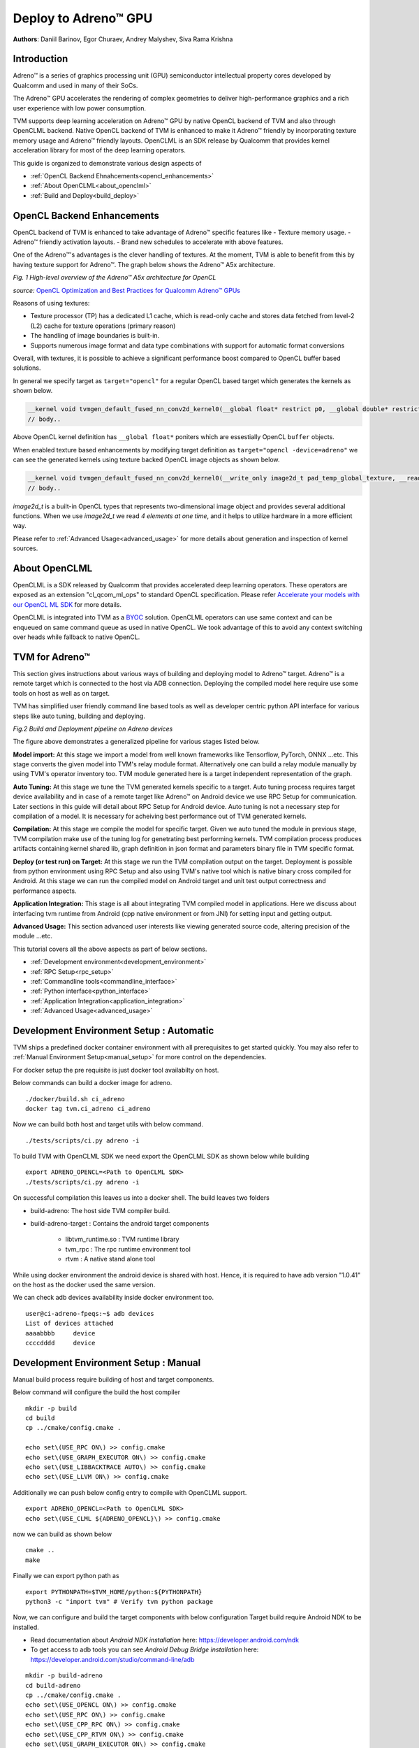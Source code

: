 ..  Licensed to the Apache Software Foundation (ASF) under one
    or more contributor license agreements.  See the NOTICE file
    distributed with this work for additional information
    regarding copyright ownership.  The ASF licenses this file
    to you under the Apache License, Version 2.0 (the
    "License"); you may not use this file except in compliance
    with the License.  You may obtain a copy of the License at

..    http://www.apache.org/licenses/LICENSE-2.0

..  Unless required by applicable law or agreed to in writing,
    software distributed under the License is distributed on an
    "AS IS" BASIS, WITHOUT WARRANTIES OR CONDITIONS OF ANY
    KIND, either express or implied.  See the License for the
    specific language governing permissions and limitations
    under the License.

Deploy to Adreno™ GPU
=====================

**Authors**: Daniil Barinov, Egor Churaev, Andrey Malyshev, Siva Rama Krishna

Introduction
------------

Adreno™ is a series of graphics processing unit (GPU) semiconductor
intellectual property cores developed by Qualcomm and used in many of
their SoCs.

The Adreno™ GPU accelerates the rendering of complex geometries to
deliver high-performance graphics and a rich user experience with low
power consumption.

TVM supports deep learning acceleration on Adreno™ GPU by native OpenCL backend of TVM and
also through OpenCLML backend. Native OpenCL backend of TVM is enhanced to make it
Adreno™ friendly by incorporating texture memory usage and Adreno™ friendly layouts.
OpenCLML is an SDK release by Qualcomm that provides kernel acceleration library
for most of the deep learning operators.

This guide is organized to demonstrate various design aspects of

- :ref:`OpenCL Backend Ehnahcements<opencl_enhancements>`
- :ref:`About OpenCLML<about_openclml>`
- :ref:`Build and Deploy<build_deploy>`


.. _opencl_enhancements:

OpenCL Backend Enhancements
---------------------------

OpenCL backend of TVM is enhanced to take advantage of Adreno™ specific features like
- Texture memory usage.
- Adreno™ friendly activation layouts.
- Brand new schedules to accelerate with above features.

One of the Adreno™'s advantages is the clever handling of textures. At
the moment, TVM is able to benefit from this by having texture support
for Adreno™. The graph below shows the Adreno™ A5x architecture.

|High-level overview of the Adreno™ A5x architecture for OpenCL|

*Fig. 1 High-level overview of the Adreno™ A5x architecture for OpenCL*

*source:* `OpenCL Optimization and Best Practices for Qualcomm Adreno™ GPUs <https://dl.acm.org/doi/10.1145/3204919.3204935>`_

Reasons of using textures:

-  Texture processor (TP) has a dedicated L1 cache, which is read-only cache and stores data
   fetched from level-2 (L2) cache for texture operations (primary
   reason)

-  The handling of image boundaries is built-in.

-  Supports numerous image format and data type combinations with
   support for automatic format conversions

Overall, with textures, it is possible to achieve a significant performance boost
compared to OpenCL buffer based solutions.

In general we specify target as ``target="opencl"`` for a regular OpenCL based target which generates the kernels as shown below.

.. code:: c

   __kernel void tvmgen_default_fused_nn_conv2d_kernel0(__global float* restrict p0, __global double* restrict p1, __global float* restrict conv2d_nhwc) {
   // body..

Above OpenCL kernel definition has ``__global float*`` poniters which are essestially OpenCL ``buffer``  objects.

When enabled texture based enhancements by modifying target definition as ``target="opencl -device=adreno"`` we can see the generated
kernels using texture backed OpenCL image objects as shown below.

.. code:: c

   __kernel void tvmgen_default_fused_nn_conv2d_kernel0(__write_only image2d_t pad_temp_global_texture, __read_only image2d_t p0) {
   // body..

*image2d_t* is a built-in OpenCL types that represents two-dimensional image object and provides several additional functions.
When we use *image2d_t* we read *4 elements at one time*, and it helps to utilize hardware in a more efficient way.

Please refer to :ref:`Advanced Usage<advanced_usage>` for more details about generation and inspection of kernel sources.


.. _about_openclml:

About OpenCLML
--------------

OpenCLML is a SDK released by Qualcomm that provides accelerated deep learning operators.
These operators are exposed as an extension "cl_qcom_ml_ops" to standard OpenCL specification.
Please refer `Accelerate your models with our OpenCL ML SDK <https://developer.qualcomm.com/blog/accelerate-your-models-our-opencl-ml-sdk>`_ for more details.

OpenCLML is integrated into TVM as a `BYOC <https://tvm.apache.org/docs/dev/how_to/relay_bring_your_own_codegen.html?highlight=bring%20your%20own>`_ solution.
OpenCLML operators can use same context and can be enqueued on same command queue as used in native OpenCL.
We took advantage of this to avoid any context switching over heads while fallback to native OpenCL.


.. _build_deploy:

TVM for Adreno™
---------------

This section gives instructions about various ways of building and deploying model
to Adreno™ target. Adreno™ is a remote target which is connected to the host via ADB connection.
Deploying the compiled model here require use some tools on host as well as on target.

TVM has simplified user friendly command line based tools as well as
developer centric python API interface for various steps like auto tuning, building and deploying.


|Adreno deployment pipeline|

*Fig.2 Build and Deployment pipeline on Adreno devices*

The figure above demonstrates a generalized pipeline for various stages listed below.

**Model import:**
At this stage we import a model from well known frameworks like Tensorflow, PyTorch, ONNX ...etc.
This stage converts the given model into TVM's relay module format. Alternatively one can build a relay module manually
by using TVM's operator inventory too. TVM module generated here is a target independent representation of the graph.

**Auto Tuning:**
At this stage we tune the TVM generated kernels specific to a target. Auto tuning process requires
target device availability and in case of a remote target like Adreno™ on Android device we use RPC Setup for communication.
Later sections in this guide will detail about RPC Setup for Android device. Auto tuning is not a necessary step for
compilation of a model. It is necessary for acheiving best performance out of TVM generated kernels.

**Compilation:**
At this stage we compile the model for specific target. Given we auto tuned the module in previous stage,
TVM compilation make use of the tuning log for genetrating best performing kernels. TVM compilation process produces artifacts
containing kernel shared lib, graph definition in json format and parameters binary file in TVM specific format.

**Deploy (or test run) on Target:**
At this stage we run the TVM compilation output on the target. Deployment is possible from python
environment using RPC Setup and also using TVM's native tool which is native binary cross compiled for Android.
At this stage we can run the compiled model on Android target and unit test output correctness and performance aspects.

**Application Integration:**
This stage is all about integrating TVM compiled model in applications. Here we discuss about
interfacing tvm runtime from Android (cpp native environment or from JNI) for setting input and getting output.

**Advanced Usage:**
This section advanced user interests like viewing generated source code, altering precision of the module ...etc.


This tutorial covers all the above aspects as part of below sections.

- :ref:`Development environment<development_environment>`
- :ref:`RPC Setup<rpc_setup>`
- :ref:`Commandline tools<commandline_interface>`
- :ref:`Python interface<python_interface>`
- :ref:`Application Integration<application_integration>`
- :ref:`Advanced Usage<advanced_usage>`

.. _development_environment:


Development Environment Setup : Automatic
-----------------------------------------
TVM ships a predefined docker container environment with all prerequisites to get started quickly.
You may also refer to :ref:`Manual Environment Setup<manual_setup>` for more control on the dependencies.

For docker setup the pre requisite is just docker tool availabilty on host.

Below commands can build a docker image for adreno.

::

   ./docker/build.sh ci_adreno
   docker tag tvm.ci_adreno ci_adreno


Now we can build both host and target utils with below command.

::

   ./tests/scripts/ci.py adreno -i

To build TVM with OpenCLML SDK we need export the OpenCLML SDK as shown below while building

::

   export ADRENO_OPENCL=<Path to OpenCLML SDK>
   ./tests/scripts/ci.py adreno -i

On successful compilation this leaves us into a docker shell. The build leaves two folders

* build-adreno:  The host side TVM compiler build.
* build-adreno-target : Contains the android target components

    * libtvm_runtime.so : TVM runtime library
    * tvm_rpc : The rpc runtime environment tool
    * rtvm : A native stand alone tool

While using docker environment the android device is shared with host. Hence, it is required
to have adb version "1.0.41" on the host as the docker used the same version.

We can check adb devices availability inside docker environment too.

::

   user@ci-adreno-fpeqs:~$ adb devices
   List of devices attached
   aaaabbbb	device
   ccccdddd	device

.. _manual_setup:

Development Environment Setup : Manual
--------------------------------------

Manual build process require building of host and target components.

Below command will configure the build the host compiler

::

   mkdir -p build
   cd build
   cp ../cmake/config.cmake .

   echo set\(USE_RPC ON\) >> config.cmake
   echo set\(USE_GRAPH_EXECUTOR ON\) >> config.cmake
   echo set\(USE_LIBBACKTRACE AUTO\) >> config.cmake
   echo set\(USE_LLVM ON\) >> config.cmake

Additionally we can push below config entry to compile with OpenCLML support.

::

   export ADRENO_OPENCL=<Path to OpenCLML SDK>
   echo set\(USE_CLML ${ADRENO_OPENCL}\) >> config.cmake

now we can build as shown below

::

   cmake ..
   make

Finally we can export python path as

::

   export PYTHONPATH=$TVM_HOME/python:${PYTHONPATH}
   python3 -c "import tvm" # Verify tvm python package


Now, we can configure and build the target components with below configuration
Target build require Android NDK to be installed.

- Read documentation about *Android NDK installation* here: https://developer.android.com/ndk
- To get access to adb tools you can see *Android Debug Bridge installation* here: https://developer.android.com/studio/command-line/adb


::

   mkdir -p build-adreno
   cd build-adreno
   cp ../cmake/config.cmake .
   echo set\(USE_OPENCL ON\) >> config.cmake
   echo set\(USE_RPC ON\) >> config.cmake
   echo set\(USE_CPP_RPC ON\) >> config.cmake
   echo set\(USE_CPP_RTVM ON\) >> config.cmake
   echo set\(USE_GRAPH_EXECUTOR ON\) >> config.cmake
   echo set\(USE_LIBBACKTRACE AUTO\) >> config.cmake
   echo set\(USE_KALLOC_ALIGNMENT 32\) >> config.cmake

   echo set\(ANDROID_ABI arm64-v8a\) >> config.cmake
   echo set\(ANDROID_PLATFORM android-28\) >> config.cmake
   echo set\(MACHINE_NAME aarch64-linux-gnu\) >> config.cmake

Additionally we can push below config to compile with OpenCLML support.

::

   export ADRENO_OPENCL=<Path to OpenCLML SDK>
   echo set\(USE_CLML "${ADRENO_OPENCL}"\) >> config.cmake
   echo set\(USE_CLML_GRAPH_EXECUTOR "${ADRENO_OPENCL}"\) >> config.cmake

For Android target build ANDROID_NDK_HOME is a dependency and we should have the same in the enviromnet variable.
Below commands will build Adreno™ target components

::

   cmake -DCMAKE_TOOLCHAIN_FILE="${ANDROID_NDK_HOME}/build/cmake/android.toolchain.cmake" \
      -DANDROID_ABI=arm64-v8a \
      -DANDROID_PLATFORM=android-28 \
      -DCMAKE_SYSTEM_VERSION=1 \
      -DCMAKE_FIND_ROOT_PATH="${ADRENO_OPENCL}" \
      -DCMAKE_FIND_ROOT_PATH_MODE_PROGRAM=NEVER \
      -DCMAKE_FIND_ROOT_PATH_MODE_LIBRARY=ONLY \
      -DCMAKE_CXX_COMPILER="${ANDROID_NDK_HOME}/toolchains/llvm/prebuilt/linux-x86_64/bin/aarch64-linux-android28-clang++" \
      -DCMAKE_C_COMPILER="${ANDROID_NDK_HOME}/toolchains/llvm/prebuilt/linux-x86_64/bin/aarch64-linux-android28-clang" \
      -DMACHINE_NAME="aarch64-linux-gnu" ..

   make tvm_runtime tvm_rpc rtvm


.. _rpc_setup:

RPC Setup
---------

RPC Setup allows remote target access over TCP/IP networking interface. RPC Setup is essential for auto tuning stage as tuning
involves running of auto generated kernels on real device and optimize the same by using machine learning approach. Please refer
`Auto-Tune with Templates and AutoTVM <https://tvm.apache.org/docs/how_to/tune_with_autotvm/index.html>`_ got more details about AutoTVM.

RPC Setup is also useful to deply the compiled model to a remote device from python interface or ```tvmc``` tool from host device.

RPC Setup has multiple components as listed below.

**TVM Tracker:**
TVM tracker is a host side daemon that manages remote devices and serve them to host side applications. Applications
can connect to this tracker and acquire a remote device handle to communicate.

**TVM RPC:**
TVM RPC is a native application that runs on the remote device (Android in our case) and registers itself to the TVM Tracker
running on the host.


Hence, for RPC based setup we will have above components running on host and target device. Below sections explain how to setup the same
manually and also inside docker using automated tools.

**Automated RPC Setup:**
Here we will explain how to setup RPC in docker environment.

Below command launches tracker in docker environment, where tracker listens on port 9190.

::

   ./tests/scripts/ci.py adreno -i # Launch a new shell on the anreno docker
   source  tests/scripts/setup-adreno-env.sh -e tracker -p 9190

Now, the below comand can run TVM RPC on remote android device with id "abcdefgh".


::

   ./tests/scripts/ci.py adreno -i # Launch a new shell on adreno docker.
   source  tests/scripts/setup-adreno-env.sh -e device -p 9190 -d abcdefgh


**Manual RPC Setup:**

Please refer to the tutorial
`How To Deploy model on Adreno <https://tvm.apache.org/docs/how_to/deploy_models/deploy_model_on_adreno.html>`_
for manual RPC environment setup.

This concludes RPC Setup and we have rpc-tracker available on host 127.0.0.1 (rpc-tracker) and port 9190 (rpc-port).


.. _commandline_interface:

Commandline Tools
-----------------

Here we describe entire compilation process using command line tools. TVM has command line utility "tvmc" to perform
model import, auto tuning, compilation and deply over rpc. "tvmc" has many options to explore and try.

**Model Import & Tuning:**
Use the below command to import a model from any framework and auto tune the same.
Here we use a model from Keras and it uses RPC setup for tuning and finally generates tuning log file
"keras-resnet50.log".

::

   python3 -m tvm.driver.tvmc tune --target="opencl -device=adreno" \
   --target-host="llvm -mtriple=aarch64-linux-gnu" \
   resnet50.h5 -o \
   keras-resnet50.log \
   --early-stopping 0 --repeat 30 --rpc-key android \
   --rpc-tracker 127.0.0.1:9190 --trials 1024 \
   --tuning-records keras-resnet50-records.log --tuner xgb

**Model Compilation:**

Use below command for compiling the model and produce TVM compiler outputs.

::

   python3 -m tvm.driver.tvmc compile \
   --cross-compiler ${ANDROID_NDK_HOME}/toolchains/llvm/prebuilt/linux-x86_64/bin/aarch64-linux-android28-clang \
   --target="opencl, llvm" --target-llvm-mtriple aarch64-linux-gnu --target-opencl-device adreno \
   --tuning-records keras-resnet50.log -o keras-resnet50.tar resnet50.h5

While enabled OpenCLML offloading we nee dto add target "clml" as shown below. Tuning log is valid for OpenCLML offloading also
as the OpenCL path is fallback option for any operator didn't go through OpenCLML path. The tuning log will be used for such operators.

::

   python3 -m tvm.driver.tvmc compile \
   --cross-compiler ${ANDROID_NDK_HOME}/toolchains/llvm/prebuilt/linux-x86_64/bin/aarch64-linux-android28-clang \
   --target="opencl, clml, llvm" --target-llvm-mtriple aarch64-linux-gnu --target-opencl-device adreno \
   --tuning-records keras-resnet50.log -o keras-resnet50.tar resnet50.h5

On success ful compilation above commands produce "keras-resnet50.tar". It is a compressed archive with kernel shared lib, graph json and params binary.

**Deploy & Run on Target:**

Running the compiled model on Android target is possible in RPC way as well as native deployment.

We can use below tvmc command to deploy on remore target via RPC based setup.

::

   python3 -m tvm.driver.tvmc run --device="cl" keras-resnet50.tar \
   --rpc-key android --rpc-tracker 127.0.0.1:9190 --print-time

tvmc based run has more option to initialize the input in various modes line fill, random ..etc.


TVM also supports "rtvm" tool to run the model narively on ADB shell. The build process produced this tool under build-adreno-target.
Please refer to `rtvm <https://github.com/apache/tvm/tree/main/apps/cpp_rtvm>`_ for more details about this tool.


.. _python_interface:

This section explains importing, auto tuning, compiling and running a model using python interface.\
TVM has a high level interface through tvmc abstraction as well as relay api. We will discuss about both of these in details.

Unlike command line interface python interface starts with model importing. Model importing converts the models from any framework
to a relay module. Relay module will be used across the auto tuning, compilation stages.

**TVMC Interface:**

TVMC interface can be accessed as shown below to import, compile and run a model. Please refer to the tutorial for the same
`How To Deploy model on Adreno using TVMC <https://tvm.apache.org/docs/how_to/deploy_models/deploy_model_on_adreno_tvmc.html>`_

tvmc compiled package can be used for native deploy also using "rtvm" utility.

Also, please refer to tvmc documentation for more details about the api interface.

**Relay Interface:**

Relay api interface gives lower level api access to the tvm compiler interface.
Relay interface follows tvmc kind of a flow where we produce TVM module first followed by auto tuning, compilation and deployment.

Please refer to the tutorial `How To Deploy model on Adreno <https://tvm.apache.org/docs/how_to/deploy_models/deploy_model_on_adreno.html>`_
for a step by step explanation of the same.


.. _application_integration:

Application Integration:
-----------------------

TVM compilation output is represented as module shared lib (mod.so), graph json(mod.json) and params (mod.params).
Archived representation of TVMPackage is also contains the same.

In general a CPP/C based interface will be sufficient for any Android application integration.

TVM natively expose c_runtime_api for loading a TVM compiled module and run the same.

Alternatively one may refer to `cpp_rtvm <https://github.com/apache/tvm/blob/main/apps/cpp_rtvm/tvm_runner.h>`_
tvm_runner interface too for further simplified version of the same.



.. _advanced_usage:

Advanced Usage:
---------------

This section details some of the advanced usage and additional information while using Adreno™ target on TVM.

Generated Source Inspection
~~~~~~~~~~~~~~~~~~~~~~~~~~~
Apart from standard tvm compilation artifacts kernel library (mod.so), graph (mod.json) and params (mod.params)
we can also generate opencl kernel source, clml offloaded graph ...etc from lib handle as shown below.
TVM compilation output is organized as a TVM module and many other TVM modules imported into it.

Below snippet can dump CLML sub graphs in json format.

.. code:: python

   # Look for "clml" typed module impoted.
   clml_modules = list(filter(lambda mod: mod.type_key == "clml", lib.get_lib().imported_modules))
   # Loop throught all clml sub graphs and dump the json formatted CLML sub graphs.
   for cmod in clml_modules:
       print("CLML Src:", cmod.get_source())


Similarly, below snippet can extract opencl kernel source from the compiled TVM module.

.. code:: python

   # Similarly we can dump open kernel source too as shown below
   # Look for "opencl" typed module impoted.
   opencl_modules = list(filter(lambda mod: mod.type_key == "opencl", lib.get_lib().imported_modules))
   # Now dump open cource for each opencl targetted sub graph.
   for omod in opencl_modules:
       print("OpenCL Src:", omod.get_source())


Inspecting above code for target device "opencl --device=adreno" shows texture usage (image2d_t) as shown below.

.. code:: c

   __kernel void tvmgen_default_fused_nn_conv2d_kernel0(__write_only image2d_t pad_temp_global_texture, __read_only image2d_t p0) {
   // body..

*image2d_t* is a built-in OpenCL types that represents two-dimensional image object and provides several additional functions.
When we use *image2d_t* we read *4 elements at one time*, and it helps to utilize hardware in a more efficient way.

Precisions
~~~~~~~~~~
The right choice of precision for a specific workload can greatly increase the efficiency of the solution,
shifting the initial balance of precision and speed to the side that is a priority for the problem.

We can choose from *float16*, *float16_acc32* (Mixed Precision), *float32* (standard).

**Float16**

To leverage the GPU hardware capabilities and utilize the benefits of half precision computation and memory management,
we can convert an original model having floating points operation to a model operating with half precision.
Choosing lower precision will positively affect the performance of the model, but it may also have a decrease in the accuracy of the model.

To do the conversion you need to call adreno specific transformation API as soon relay module is generated through any frontend:

.. code:: python

   from tvm.relay.op.contrib import adreno
   adreno.convert_to_dtype(mod["main"], "float16")


We then can compile our model in any convinient way

.. code:: python

   with  tvm.transform.PassContext(opt_level=3):
       lib = relay.build(
           mod, target_host=target_host, target=target, params=params
       )


**float16_acc32 (Mixed Precision)**

ToMixedPrecision pass traverse over the network and split network to clusters of ops dealing with float or float16 data types.
The clusters are defined by three types of operations:
- Operations always be converted into float16 data type
- Operations which can be converted if they follow by converted cluster
- Operations never be converted to the float16 data type
This list is defined in the ToMixedPrecision implementation here
`relay/transform/mixed_precision.py <https://github.com/apache/tvm/blob/main/python/tvm/relay/transform/mixed_precision.py#L34>`_
and can be overridden by user.

The ``ToMixedPrecision`` method is a pass to convert an FP32 relay graph into an FP16 version (with
FP16 or FP32 accumulation dtypes). Doing this transformation is useful for reducing model size
as it halves the expected size of the weights (FP16_acc16 case).

ToMixedPrecision pass usage is simplified into a simple call as shown below for usage.

.. code:: python

   from tvm.relay.op.contrib import adreno
   adreno.convert_to_dtype(mod["main"], "float16_acc32")


We then can compile our model in any convinient way

.. code:: python

   with  tvm.transform.PassContext(opt_level=3):
       lib = relay.build(
           mod, target_host=target_host, target=target, params=params
       )

.. |High-level overview of the Adreno™ A5x architecture for OpenCL| image:: https://raw.githubusercontent.com/tlc-pack/web-data/main/images/how-to/adreno_architecture.png
.. |Adreno deployment pipeline| image:: https://raw.githubusercontent.com/tlc-pack/web-data/main/images/how-to/Adreno-Deployment-Pipeline.jpg
